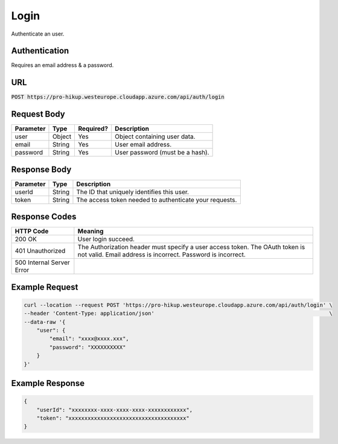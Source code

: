 .. _login:

Login
============

Authenticate an user.

Authentication
------------

Requires an email address & a password.

URL
------------

:code:`POST https://pro-hikup.westeurope.cloudapp.azure.com/api/auth/login`

Request Body
------------

+---------------+-----------+---------------+---------------------------------------------------------------+
| Parameter     | Type      | Required?     | Description                                                   |
+===============+===========+===============+===============================================================+
| user          | Object    | Yes           | Object containing user data.                                  |
+---------------+-----------+---------------+---------------------------------------------------------------+
| email         | String    | Yes           | User email address.                                           |
+---------------+-----------+---------------+---------------------------------------------------------------+
| password      | String    | Yes           | User password (must be a hash).                               |
+---------------+-----------+---------------+---------------------------------------------------------------+

Response Body
------------

+---------------+-----------+---------------------------------------------------------------+
| Parameter     | Type      | Description                                                   |
+===============+===========+===============================================================+
| userId        | String    | The ID that uniquely identifies this user.                    |
+---------------+-----------+---------------------------------------------------------------+
| token         | String    | The access token needed to authenticate your requests.        |
+---------------+-----------+---------------------------------------------------------------+

Response Codes
------------

+---------------------------+---------------------------------------------------------------+
| HTTP Code                 | Meaning                                                       |
+===========================+===============================================================+
| 200 OK                    | User login succeed.                                           |
+---------------------------+---------------------------------------------------------------+
| 401 Unauthorized          | The Authorization header must specify a user access token.    |
|                           | The OAuth token is not valid.                                 |
|                           | Email address is incorrect.                                   |
|                           | Password is incorrect.                                        |
+---------------------------+---------------------------------------------------------------+
| 500 Internal Server Error |                                                               |
+---------------------------+---------------------------------------------------------------+

Example Request
------------

.. code-block:: console

    curl --location --request POST 'https://pro-hikup.westeurope.cloudapp.azure.com/api/auth/login' \
    --header 'Content-Type: application/json'                                                       \
    --data-raw '{
        "user": {
            "email": "xxxx@xxxx.xxx",
            "password": "XXXXXXXXXX"
        }
    }'

Example Response
------------

.. code-block:: console

    {
        "userId": "xxxxxxxx-xxxx-xxxx-xxxx-xxxxxxxxxxxx",
        "token": "xxxxxxxxxxxxxxxxxxxxxxxxxxxxxxxxxxxxx"
    }

